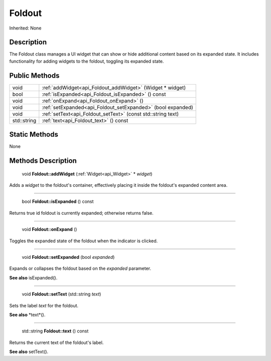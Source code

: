 .. _api_Foldout:

Foldout
=======

Inherited: None

.. _api_Foldout_description:

Description
-----------

The Foldout class manages a UI widget that can show or hide additional content based on its expanded state. It includes functionality for adding widgets to the foldout, toggling its expanded state.



.. _api_Foldout_public:

Public Methods
--------------

+--------------+---------------------------------------------------------------+
|         void | :ref:`addWidget<api_Foldout_addWidget>` (Widget * widget)     |
+--------------+---------------------------------------------------------------+
|         bool | :ref:`isExpanded<api_Foldout_isExpanded>` () const            |
+--------------+---------------------------------------------------------------+
|         void | :ref:`onExpand<api_Foldout_onExpand>` ()                      |
+--------------+---------------------------------------------------------------+
|         void | :ref:`setExpanded<api_Foldout_setExpanded>` (bool  expanded)  |
+--------------+---------------------------------------------------------------+
|         void | :ref:`setText<api_Foldout_setText>` (const std::string  text) |
+--------------+---------------------------------------------------------------+
|  std::string | :ref:`text<api_Foldout_text>` () const                        |
+--------------+---------------------------------------------------------------+



.. _api_Foldout_static:

Static Methods
--------------

None

.. _api_Foldout_methods:

Methods Description
-------------------

.. _api_Foldout_addWidget:

 void **Foldout::addWidget** (:ref:`Widget<api_Widget>` * *widget*)

Adds a *widget* to the foldout's container, effectively placing it inside the foldout's expanded content area.

----

.. _api_Foldout_isExpanded:

 bool **Foldout::isExpanded** () const

Returns true id foldout is currently expanded; otherwise returns false.

----

.. _api_Foldout_onExpand:

 void **Foldout::onExpand** ()

Toggles the expanded state of the foldout when the indicator is clicked.

----

.. _api_Foldout_setExpanded:

 void **Foldout::setExpanded** (bool  *expanded*)

Expands or collapses the foldout based on the *expanded* parameter.

**See also** isExpanded().

----

.. _api_Foldout_setText:

 void **Foldout::setText** (std::string  *text*)

Sets the label *text* for the foldout.

**See also** *text*().

----

.. _api_Foldout_text:

 std::string **Foldout::text** () const

Returns the current text of the foldout's label.

**See also** setText().


